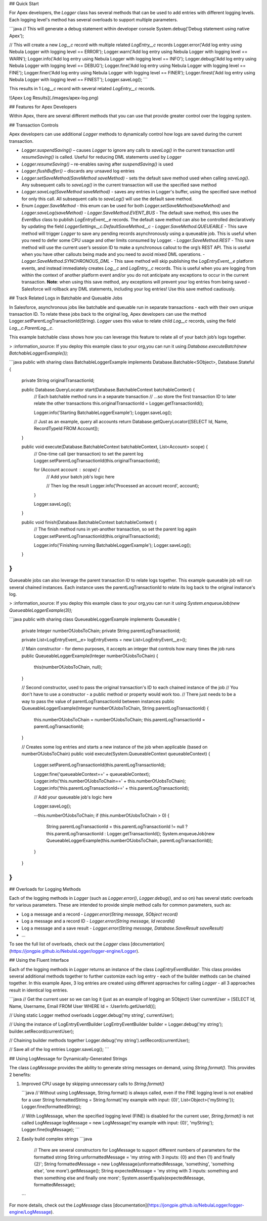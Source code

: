 ## Quick Start

For Apex developers, the `Logger` class has several methods that can be used to add entries with different logging levels. Each logging level's method has several overloads to support multiple parameters.

```java
// This will generate a debug statement within developer console
System.debug('Debug statement using native Apex');

// This will create a new `Log__c` record with multiple related `LogEntry__c` records
Logger.error('Add log entry using Nebula Logger with logging level == ERROR');
Logger.warn('Add log entry using Nebula Logger with logging level == WARN');
Logger.info('Add log entry using Nebula Logger with logging level == INFO');
Logger.debug('Add log entry using Nebula Logger with logging level == DEBUG');
Logger.fine('Add log entry using Nebula Logger with logging level == FINE');
Logger.finer('Add log entry using Nebula Logger with logging level == FINER');
Logger.finest('Add log entry using Nebula Logger with logging level == FINEST');
Logger.saveLog();
```

This results in 1 `Log__c` record with several related `LogEntry__c` records.

![Apex Log Results](./images/apex-log.png)

## Features for Apex Developers

Within Apex, there are several different methods that you can use that provide greater control over the logging system.

## Transaction Controls

Apex developers can use additional `Logger` methods to dynamically control how logs are saved during the current transaction.

- `Logger.suspendSaving()` – causes `Logger` to ignore any calls to `saveLog()` in the current transaction until `resumeSaving()` is called. Useful for reducing DML statements used by `Logger`
- `Logger.resumeSaving()` – re-enables saving after `suspendSaving()` is used
- `Logger.flushBuffer()` – discards any unsaved log entries
- `Logger.setSaveMethod(SaveMethod saveMethod)` - sets the default save method used when calling `saveLog()`. Any subsequent calls to `saveLog()` in the current transaction will use the specified save method
- `Logger.saveLog(SaveMethod saveMethod)` - saves any entries in Logger's buffer, using the specified save method for only this call. All subsequent calls to `saveLog()` will use the default save method.
- Enum `Logger.SaveMethod` - this enum can be used for both `Logger.setSaveMethod(saveMethod)` and `Logger.saveLog(saveMethod)`
  - `Logger.SaveMethod.EVENT_BUS` - The default save method, this uses the `EventBus` class to publish `LogEntryEvent__e` records. The default save method can also be controlled declaratively by updating the field `LoggerSettings__c.DefaultSaveMethod__c`
  - `Logger.SaveMethod.QUEUEABLE` - This save method will trigger `Logger` to save any pending records asynchronously using a queueable job. This is useful when you need to defer some CPU usage and other limits consumed by Logger.
  - `Logger.SaveMethod.REST` - This save method will use the current user’s session ID to make a synchronous callout to the org’s REST API. This is useful when you have other callouts being made and you need to avoid mixed DML operations.
  - `Logger.SaveMethod.SYNCHRONOUS_DML` - This save method will skip publishing the `LogEntryEvent__e` platform events, and instead immediately creates `Log__c` and `LogEntry__c` records. This is useful when you are logging from within the context of another platform event and/or you do not anticipate any exceptions to occur in the current transaction. **Note**: when using this save method, any exceptions will prevent your log entries from being saved - Salesforce will rollback any DML statements, including your log entries! Use this save method cautiously.

## Track Related Logs in Batchable and Queuable Jobs

In Salesforce, asynchronous jobs like batchable and queuable run in separate transactions - each with their own unique transaction ID. To relate these jobs back to the original log, Apex developers can use the method Logger.setParentLogTransactionId(String). `Logger` uses this value to relate child `Log__c` records, using the field `Log__c.ParentLog__c`.

This example batchable class shows how you can leverage this feature to relate all of your batch job’s logs together.

> :information_source: If you deploy this example class to your org,you can run it using `Database.executeBatch(new BatchableLoggerExample());`

```java
public with sharing class BatchableLoggerExample implements Database.Batchable<SObject>, Database.Stateful {
    private String originalTransactionId;

    public Database.QueryLocator start(Database.BatchableContext batchableContext) {
        // Each batchable method runs in a separate transaction
        // ...so store the first transaction ID to later relate the other transactions
        this.originalTransactionId = Logger.getTransactionId();

        Logger.info('Starting BatchableLoggerExample');
        Logger.saveLog();

        // Just as an example, query all accounts
        return Database.getQueryLocator([SELECT Id, Name, RecordTypeId FROM Account]);
    }

    public void execute(Database.BatchableContext batchableContext, List<Account> scope) {
        // One-time call (per transaction) to set the parent log
        Logger.setParentLogTransactionId(this.originalTransactionId);

        for (Account account : scope) {
            // Add your batch job's logic here

            // Then log the result
            Logger.info('Processed an account record', account);
        }

        Logger.saveLog();
    }

    public void finish(Database.BatchableContext batchableContext) {
        // The finish method runs in yet-another transaction, so set the parent log again
        Logger.setParentLogTransactionId(this.originalTransactionId);

        Logger.info('Finishing running BatchableLoggerExample');
        Logger.saveLog();
    }
}
```

Queueable jobs can also leverage the parent transaction ID to relate logs together. This example queueable job will run several chained instances. Each instance uses the parentLogTransactionId to relate its log back to the original instance's log.

> :information_source: If you deploy this example class to your org,you can run it using `System.enqueueJob(new QueueableLoggerExample(3));`

```java
public with sharing class QueueableLoggerExample implements Queueable {
    private Integer numberOfJobsToChain;
    private String parentLogTransactionId;

    private List<LogEntryEvent__e> logEntryEvents = new List<LogEntryEvent__e>();

    // Main constructor - for demo purposes, it accepts an integer that controls how many times the job runs
    public QueueableLoggerExample(Integer numberOfJobsToChain) {
        this(numberOfJobsToChain, null);
    }

    // Second constructor, used to pass the original transaction's ID to each chained instance of the job
    // You don't have to use a constructor - a public method or property would work too.
    // There just needs to be a way to pass the value of parentLogTransactionId between instances
    public QueueableLoggerExample(Integer numberOfJobsToChain, String parentLogTransactionId) {
        this.numberOfJobsToChain = numberOfJobsToChain;
        this.parentLogTransactionId = parentLogTransactionId;
    }

    // Creates some log entries and starts a new instance of the job when applicable (based on numberOfJobsToChain)
    public void execute(System.QueueableContext queueableContext) {
        Logger.setParentLogTransactionId(this.parentLogTransactionId);

        Logger.fine('queueableContext==' + queueableContext);
        Logger.info('this.numberOfJobsToChain==' + this.numberOfJobsToChain);
        Logger.info('this.parentLogTransactionId==' + this.parentLogTransactionId);

        // Add your queueable job's logic here

        Logger.saveLog();

        --this.numberOfJobsToChain;
        if (this.numberOfJobsToChain > 0) {
            String parentLogTransactionId = this.parentLogTransactionId != null ? this.parentLogTransactionId : Logger.getTransactionId();
            System.enqueueJob(new QueueableLoggerExample(this.numberOfJobsToChain, parentLogTransactionId));
        }
    }
}
```

## Overloads for Logging Methods

Each of the logging methods in `Logger` (such as `Logger.error()`, `Logger.debug()`, and so on) has several static overloads for various parameters. These are intended to provide simple method calls for common parameters, such as:

- Log a message and a record - `Logger.error(String message, SObject record)`
- Log a message and a record ID - `Logger.error(String message, Id recordId)`
- Log a message and a save result - `Logger.error(String message, Database.SaveResult saveResult)`
- ...

To see the full list of overloads, check out the `Logger` class [documentation](https://jongpie.github.io/NebulaLogger/logger-engine/Logger).

## Using the Fluent Interface

Each of the logging methods in `Logger` returns an instance of the class `LogEntryEventBuilder`. This class provides several additional methods together to further customize each log entry - each of the builder methods can be chained together. In this example Apex, 3 log entries are created using different approaches for calling `Logger` - all 3 approaches result in identical log entries.

```java
// Get the current user so we can log it (just as an example of logging an SObject)
User currentUser = [SELECT Id, Name, Username, Email FROM User WHERE Id = :UserInfo.getUserId()];

// Using static Logger method overloads
Logger.debug('my string', currentUser);

// Using the instance of LogEntryEventBuilder
LogEntryEventBuilder builder = Logger.debug('my string');
builder.setRecord(currentUser);

// Chaining builder methods together
Logger.debug('my string').setRecord(currentUser);

// Save all of the log entries
Logger.saveLog();
```

## Using LogMessage for Dynamically-Generated Strings

The class `LogMessage` provides the ability to generate string messages on demand, using `String.format()`. This provides 2 benefits:

1. Improved CPU usage by skipping unnecessary calls to `String.format()`

   ```java
   // Without using LogMessage, String.format() is always called, even if the FINE logging level is not enabled for a user
   String formattedString = String.format('my example with input: {0}', List<Object>{'myString'});
   Logger.fine(formattedString);

   // With LogMessage, when the specified logging level (FINE) is disabled for the current user, `String.format()` is not called
   LogMessage logMessage = new LogMessage('my example with input: {0}', 'myString');
   Logger.fine(logMessage);
   ```

2. Easily build complex strings
   ```java
    // There are several constructors for LogMessage to support different numbers of parameters for the formatted string
    String unformattedMessage = 'my string with 3 inputs: {0} and then {1} and finally {2}';
    String formattedMessage = new LogMessage(unformattedMessage, 'something', 'something else', 'one more').getMessage();
    String expectedMessage = 'my string with 3 inputs: something and then something else and finally one more';
    System.assertEquals(expectedMessage, formattedMessage);
   ```

For more details, check out the `LogMessage` class [documentation](https://jongpie.github.io/NebulaLogger/logger-engine/LogMessage).
